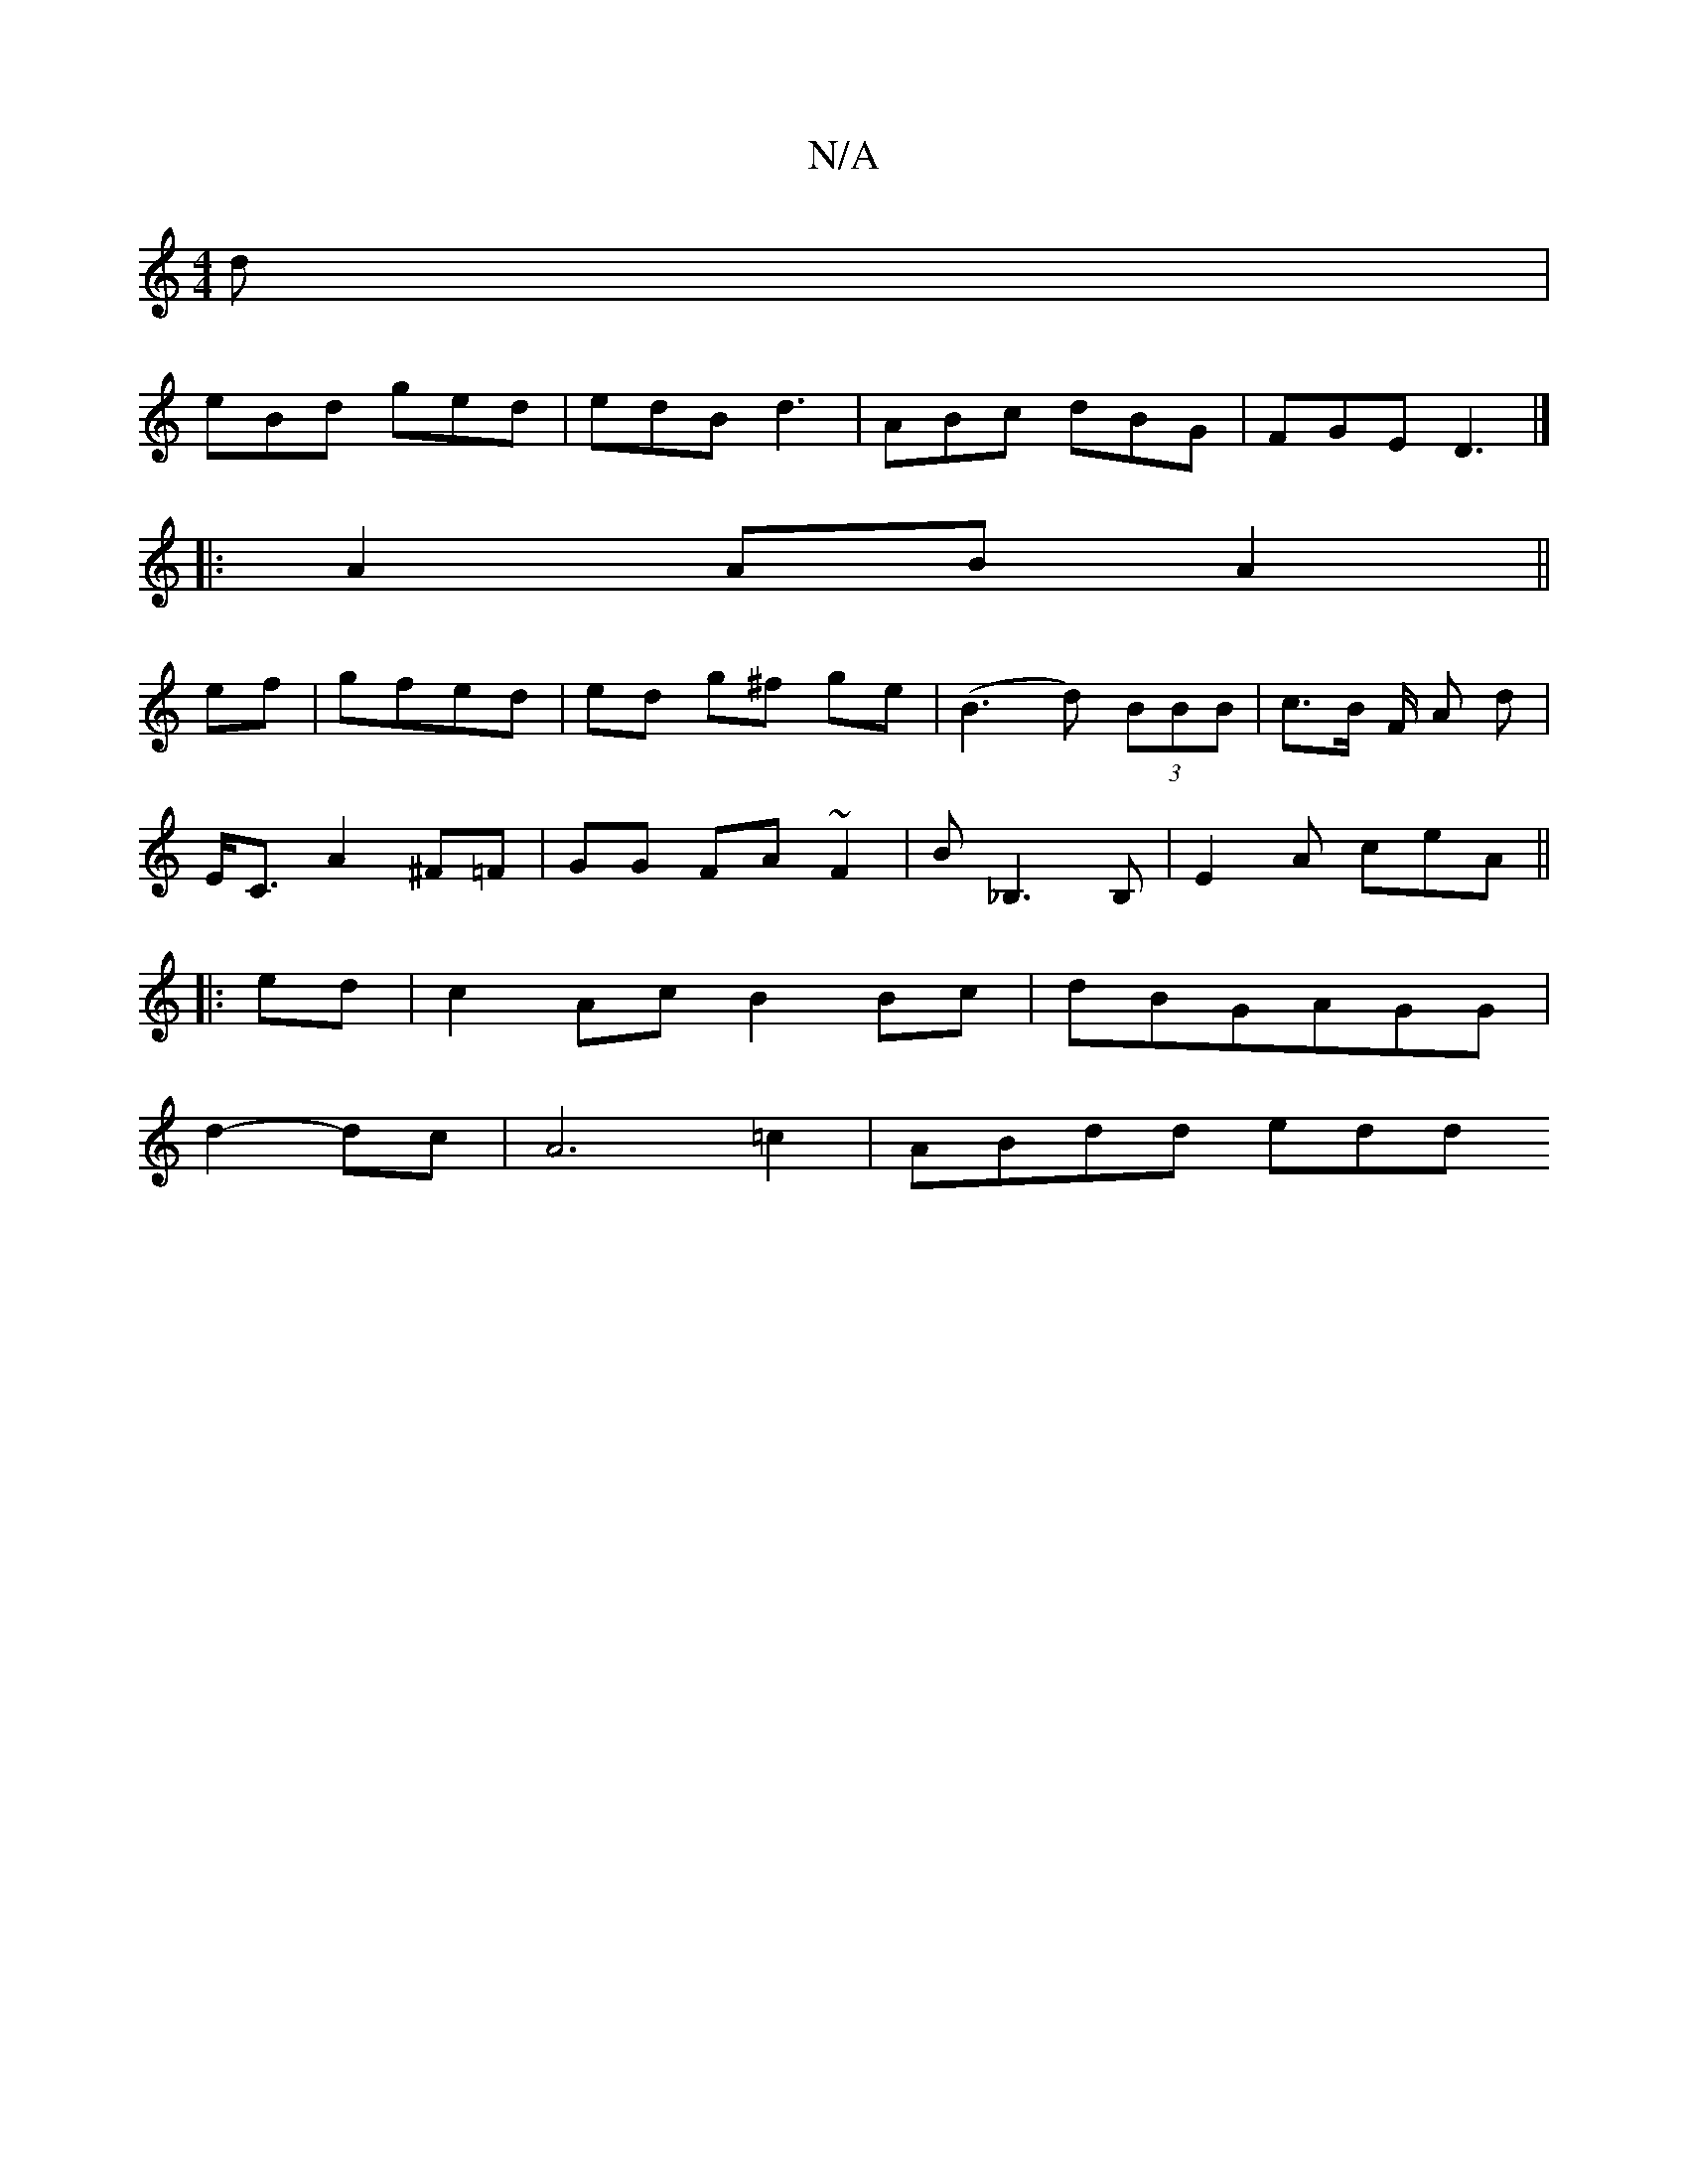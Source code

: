 X:1
T:N/A
M:4/4
R:N/A
K:Cmajor
2d|
eBd ged|edB d3|ABc dBG|FGE D3 |]
|:A2 AB A2||
ef|gfed | ed g^f ge | (B3 d) (3BBB | c3/2B/2 F/2 A d |
E<C A2 ^F=F | GG FA ~F2|B_B,3 B, | E2 A ceA ||
|: ed |c2 Ac B2 Bc|dBGAGG|
d2- dc|A6=c2|ABdd edd